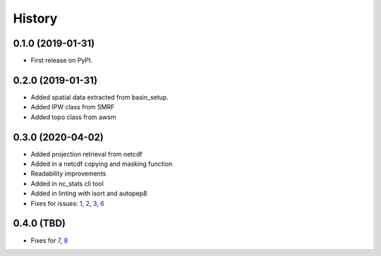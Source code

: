 =======
History
=======

0.1.0 (2019-01-31)
------------------

* First release on PyPI.

0.2.0 (2019-01-31)
------------------

* Added spatial data extracted from basin_setup.
* Added IPW class from SMRF
* Added topo class from awsm

0.3.0 (2020-04-02)
------------------

* Added projection retrieval from netcdf
* Added in a netcdf copying and masking function
* Readability improvements
* Added in nc_stats cli tool
* Added in linting with isort and autopep8
* Fixes for issues: 1_, 2_, 3_, 6_ 

.. _1: https://github.com/USDA-ARS-NWRC/spatialnc/issues/1
.. _2: https://github.com/USDA-ARS-NWRC/spatialnc/issues/2
.. _3: https://github.com/USDA-ARS-NWRC/spatialnc/issues/3
.. _6: https://github.com/USDA-ARS-NWRC/spatialnc/issues/6


0.4.0 (TBD)
------------------

* Fixes for 7_, 8_

.. _7: https://github.com/USDA-ARS-NWRC/spatialnc/issues/7
.. _8: https://github.com/USDA-ARS-NWRC/spatialnc/issues/8

